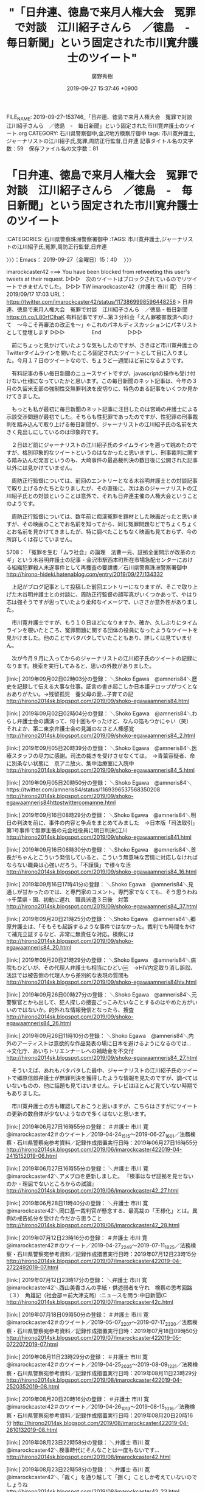 #+TITLE: "「日弁連、徳島で来月人権大会　冤罪で対談　江川紹子さんら　／徳島　-　毎日新聞」という固定された市川寛弁護士のツイート"
#+AUTHOR: 廣野秀樹
#+EMAIL:  hirono2013k@gmail.com
#+DATE: 2019-09-27 15:37:46 +0900
FILE_NAME: 2019-09-27-153746_「日弁連、徳島で来月人権大会　冤罪で対談　江川紹子さんら　／徳島　-　毎日新聞」という固定された市川寛弁護士のツイート.org
CATEGORY: 石川県警察御中,金沢地方検察庁御中
tags: 市川寛弁護士,ジャーナリストの江川紹子氏,冤罪,周防正行監督,日弁連
記事タイトル名の文字数：59　保存ファイル名の文字数：81
#+STARTUP: showeverything


* 「日弁連、徳島で来月人権大会　冤罪で対談　江川紹子さんら　／徳島　-　毎日新聞」という固定された市川寛弁護士のツイート
  :LOGBOOK:
  CLOCK: [2019-09-27 金 15:40]--[2019-09-27 金 16:17] =>  0:37
  :END:

:CATEGORIES: 石川県警察珠洲警察署御中
:TAGS: 市川寛弁護士,ジャーナリストの江川紹子氏,冤罪,周防正行監督,日弁連

〉〉〉：Emacs： 2019-09-27（金曜日）15：40　 〉〉〉

imarockcaster42 ===> You have been blocked from retweeting this user's tweets at their request.
▷▷▷　次のツイートはブロックされているのでリツイートできませんでした。 ▷▷▷
TW imarockcaster42（弁護士 市川 寛） 日時：2019/09/17 17:03 URL： https://twitter.com/imarockcaster42/status/1173869998596448256
> 日弁連、徳島で来月人権大会　冤罪で対談　江川紹子さんら　／徳島 - 毎日新聞 https://t.co/L80rfCIhaK 有料記事ですが...第３分科会「えん罪被害救済へ向けて　～今こそ再審法の改正を～」←これのパネルディスカッションにパネリストとして登壇します
▷▷▷　　　　　End　　　　　▷▷▷

　前にちょっと見かけていたような気もしたのですが、さきほど市川寛弁護士のTwitterタイムラインを開いたところ固定されたツイートとして目に入りました。今月１７日のツイートなので、ちょうど一週間ほど前になるようです。

　有料記事の多い毎日新聞のニュースサイトですが、javascriptの操作も受け付けない仕様になっていたかと思います。この毎日新聞のネット記事は、今年の３月の久留米支部の強制性交無罪判決を皮切りに、特色のある記事をいくつか見かけてきました。

　もっとも私が最初に毎日新聞のネット記事に注目したのは宮崎の弁護士による示談交渉問題が最初でした。そちらも性犯罪であったのですが、性犯罪の刑事裁判を踏み込んで取り上げる毎日新聞が、ジャーナリストの江川紹子氏の名前を大きく見出しにしているのは印象的です。

　２日ほど前にジャーナリストの江川紹子氏のタイムラインを遡って眺めたのですが、格別印象的なツイートというのはなかったと思いますし、刑事裁判に関する踏み込んだ発言というのも、大崎事件の最高裁判決の数日後に公開された記事以外には見かけていません。

　周防正行監督については、前回のエントリーとなる木谷明弁護士との対談記事で取り上げるかたちとなりましたが、その直後に、次はあのジャーナリストの江川紹子氏との対談ということは意外で、それも日弁連主催の人権大会ということのようです。

　周防正行監督については、数年前に痴漢冤罪を題材とした映画だったと思いますが、その映画のことでお名前を知ってから、同じ冤罪問題などでちょくちょくとお名前を見かけてきましたが、特に調べたこともなく映画も見ておらず、今の所詳しくは存じていません。

5708： 「冤罪を生む「ムラ社会」の論理　法曹一元、証拠全面開示が改革のカギ」という木谷明弁護士の記事 - 金沢市駅西本町所在市場急配センターにおける組織犯罪殺人未遂事件として再捜査の要請書／石川県警察珠洲警察署御中 http://hirono-hideki.hatenablog.com/entry/2019/09/27/134332

　上記がブログ記事として投稿した前回エントリーになりますが、そこで取り上げた木谷明弁護士との対談に、周防正行監督の顔写真がいくつかあって、やはり芯は強そうですが思っていたより柔和なイメージで、いささか意外性がありました。

　市川寛弁護士ですが、もう１０日ほどになりますか、確か、久しぶりにタイムラインを覗いたところ、冤罪問題に関する団体の役員になったようなツイートを見かけました。他のことでバタバタしていたこともあり、詳しくは見ていません。

　次が今月９月に入ってからのジャーナリストの江川紹子氏のツイートの記録になります。検索を実行してみると、思いの外数がありました。

[link:] 2019年09月02日02時03分の登録： ＼Shoko Egawa　@amneris84＼歴史を記録して伝える大事な仕事。証言の書き起こしか日本語テロップがつくとなおありがたい。→残留孤児　養父母の愛…子育ての記 http://hirono2014sk.blogspot.com/2019/09/shoko-egawaamneris84.html

[link:] 2019年09月02日02時04分の登録： ＼Shoko Egawa　@amneris84＼わらし弁護士会の講演って、何十回もやったけど、なんの箔もつかにゃい（笑） それよか、第二東京弁護士会の見識のなさと人権感覚 http://hirono2014sk.blogspot.com/2019/09/shoko-egawaamneris84_2.html

[link:] 2019年09月05日20時39分の登録： ＼Shoko Egawa　@amneris84＼医療スタッフの尽力に感謝。司法の裁きを受けさせなくては。　→青葉容疑者、命に別条ない状態に　京アニ放火、集中治療室に入院中 http://hirono2014sk.blogspot.com/2019/09/shoko-egawaamneris84_5.html

[link:] 2019年09月05日20時50分の登録： ＼Shoko Egawa　@amneris84＼https://twitter.com/amneris84/status/1169396537568350208 http://hirono2014sk.blogspot.com/2019/09/shoko-egawaamneris84httpstwittercomamne.html

[link:] 2019年09月16日08時29分の登録： ＼Shoko Egawa　@amneris84＼明日の判決を前に、事件の内容と争点をまとめてみました　→日本版「司法取引」第1号事件で無罪主張の元会社役員に明日判決(江川 http://hirono2014sk.blogspot.com/2019/09/shoko-egawaamneris841.html

[link:] 2019年09月16日08時30分の登録： ＼Shoko Egawa　@amneris84＼首長がちゃんとこういう発信していると、こういう無意味な苦情に対応しなければならない職員は心強いだろう。「不謹慎」で様々な活 http://hirono2014sk.blogspot.com/2019/09/shoko-egawaamneris84_16.html

[link:] 2019年09月16日17時41分の登録： ＼Shoko Egawa　@amneris84＼見通しが甘かったのでは、と専門家のコメント。専門家でなくても、そう思うわね →千葉県・国、初動に遅れ　職員派遣３日後　対策 http://hirono2014sk.blogspot.com/2019/09/shoko-egawaamneris84_37.html

[link:] 2019年09月20日21時25分の登録： ＼Shoko Egawa　@amneris84＼郷原弁護士は、「そもそも起訴するような事件ではなかった。裁判でも時間をかけて補充立証するなど、非常に無責任な対応。検察には http://hirono2014sk.blogspot.com/2019/09/shoko-egawaamneris84_20.html

[link:] 2019年09月20日21時29分の登録： ＼Shoko Egawa　@amneris84＼病院もひどいが、その代理人弁護士も相当にひどい￼　→HIV内定取り消し訴訟、法廷では被告側の代理人から差別的な表現の質問も http://hirono2014sk.blogspot.com/2019/09/shoko-egawaamneris84hiv.html

[link:] 2019年09月26日00時27分の登録： ＼Shoko Egawa　@amneris84＼元警察官とかも出して、犯人探しの捜査ごっこみたいなことするのはやめた方がいいのではないか。的外れな情報発信となったら、捜査 http://hirono2014sk.blogspot.com/2019/09/shoko-egawaamneris84_26.html

[link:] 2019年09月26日11時10分の登録： ＼Shoko Egawa　@amneris84＼内外のアーティストは意欲的な作品発表の場に日本を避けるようになるのでは…　→文化庁、あいちトリエンナーレへの補助金を不交付 http://hirono2014sk.blogspot.com/2019/09/shoko-egawaamneris84_27.html

　そういえば、あれもバタバタした最中、ジャーナリストの江川紹子氏のツイートで郷原信郎弁護士が無罪判決を獲得したような情報を見たのですが、調べてはいないものの、他に話題も見てはいません。テレビはほとんど見ていない時期でもありました。

　市川寛弁護士の方も確認しておこうと思いますが、こちらはさすがにツイートの更新の数自体が少ないようなので多くはないと思います。

[link:] 2019年06月27日16時55分の登録： ＃弁護士 市川 寛　@imarockcaster42＃のツイート／2019-04-24_1515〜2019-06-27_1601／法務検察・石川県警察宛参考資料／記録作成措置実行日時：2019年06月27日16時55分 http://hirono2014sk.blogspot.com/2019/06/imarockcaster422019-04-2415152019-06.html

[link:] 2019年06月27日16時55分の登録： ＼弁護士 市川 寛　@imarockcaster42＼アメブロを更新しました。 『検事はなぜ証拠を見せないのか - 理屈でないところからの試論』 http://hirono2014sk.blogspot.com/2019/06/imarockcaster42_27.html

[link:] 2019年06月28日11時40分の登録： ＼弁護士 市川 寛　@imarockcaster42＼岡口基一裁判官が懸念する、最高裁の「王様化」とは。異例の戒告処分を受けた今だから思うこと http://hirono2014sk.blogspot.com/2019/06/imarockcaster42_28.html

[link:] 2019年07月12日23時16分の登録： ＃弁護士 市川 寛　@imarockcaster42＃のツイート／2019-04-27_2249〜2019-07-11_1825／法務検察・石川県警察宛参考資料／記録作成措置実行日時：2019年07月12日23時15分 http://hirono2014sk.blogspot.com/2019/07/imarockcaster422019-04-2722492019-07.html

[link:] 2019年07月12日23時17分の登録： ＼弁護士 市川 寛　@imarockcaster42＼西山美香さんの手紙・供述弱者を守れ　検察の思考回路（３）　角雄記（社会部＝前大津支局）:ニュースを問う:中日新聞(C http://hirono2014sk.blogspot.com/2019/07/imarockcaster42c.html

[link:] 2019年07月18日09時50分の登録： ＃弁護士 市川 寛　@imarockcaster42＃のツイート／2019-05-07_2207〜2019-07-17_2320／法務検察・石川県警察宛参考資料／記録作成措置実行日時：2019年07月18日09時50分 http://hirono2014sk.blogspot.com/2019/07/imarockcaster422019-05-0722072019-07.html

[link:] 2019年08月11日23時29分の登録： ＃弁護士 市川 寛　@imarockcaster42＃のツイート／2019-04-25_2035〜2019-08-09_1221／法務検察・石川県警察宛参考資料／記録作成措置実行日時：2019年08月11日23時29分 http://hirono2014sk.blogspot.com/2019/08/imarockcaster422019-04-2520352019-08.html

[link:] 2019年08月20日20時16分の登録： ＃弁護士 市川 寛　@imarockcaster42＃のツイート／2019-04-26_1013〜2019-08-15_1016／法務検察・石川県警察宛参考資料／記録作成措置実行日時：2019年08月20日20時16分 http://hirono2014sk.blogspot.com/2019/08/imarockcaster422019-04-2610132019-08.html

[link:] 2019年08月23日22時58分の登録： ＼弁護士 市川 寛　@imarockcaster42＼検事時代にそんなことは一度もないです… http://hirono2014sk.blogspot.com/2019/08/imarockcaster42.html

[link:] 2019年08月23日22時58分の登録： ＼弁護士 市川 寛　@imarockcaster42＼「裁く」を通り越して「捌く」ことしか考えていないのでしょうね http://hirono2014sk.blogspot.com/2019/08/imarockcaster42_23.html

[link:] 2019年09月20日19時29分の登録： ＼弁護士 市川 寛　@imarockcaster42＼私も編集委員を務めました「冤罪白書2019」が10月に発売されます。3、4日の日弁連人権大会の場でも買えるようです。 http://hirono2014sk.blogspot.com/2019/09/imarockcaster4220191034.html

[link:] 2019年09月26日11時13分の登録： ＼弁護士 市川 寛　@imarockcaster42＼冤罪を生む「ムラ社会」の論理　法曹一元、証拠全面開示が改革のカギ  Online  http://hirono2014sk.blogspot.com/2019/09/imarockcaster42-online.html

　上記の市川寛弁護士のまとめ記事は、６月２５日（報道は６月２６日以降、弁護団に連絡が届いたのも同日らしい）の最高裁大崎事件の再審請求開始決定破棄自判以降のものを取り上げました。

〈〈〈：Emacs： 2019-09-27（金曜日）16：17 　〈〈〈


